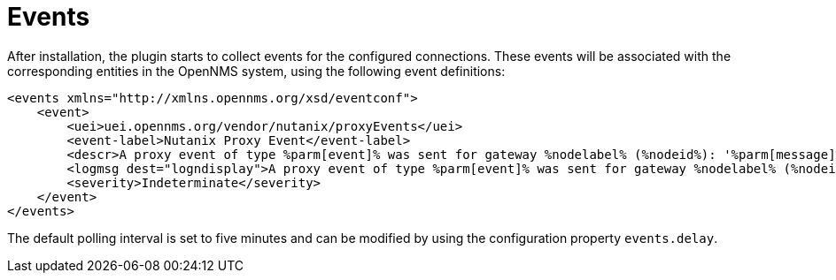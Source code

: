 = Events
:imagesdir: ../assets/images

After installation, the plugin starts to collect events for the configured connections.
These events will be associated with the corresponding entities in the OpenNMS system, using the following event definitions:
```
<events xmlns="http://xmlns.opennms.org/xsd/eventconf">
    <event>
        <uei>uei.opennms.org/vendor/nutanix/proxyEvents</uei>
        <event-label>Nutanix Proxy Event</event-label>
        <descr>A proxy event of type %parm[event]% was sent for gateway %nodelabel% (%nodeid%): '%parm[message]%'</descr>
        <logmsg dest="logndisplay">A proxy event of type %parm[event]% was sent for gateway %nodelabel% (%nodeid%): '%parm[message]%'</logmsg>
        <severity>Indeterminate</severity>
    </event>
</events>
```

The default polling interval is set to five minutes and can be modified by using the configuration property `events.delay`.